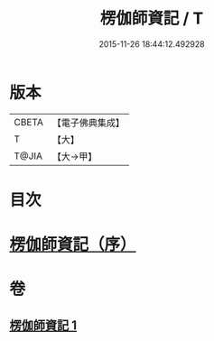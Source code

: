 #+TITLE: 楞伽師資記 / T
#+DATE: 2015-11-26 18:44:12.492928
* 版本
 |     CBETA|【電子佛典集成】|
 |         T|【大】     |
 |     T@JIA|【大→甲】   |

* 目次
* [[file:KR6q0109_001.txt::001-1283a3][楞伽師資記（序）]]
* 卷
** [[file:KR6q0109_001.txt][楞伽師資記 1]]

